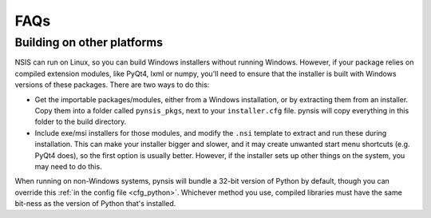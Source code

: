FAQs
====

Building on other platforms
---------------------------

NSIS can run on Linux, so you can build Windows installers without running
Windows. However, if your package relies on compiled extension modules, like
PyQt4, lxml or numpy, you'll need to ensure that the installer is built with
Windows versions of these packages. There are two ways to do this:

- Get the importable packages/modules, either from a Windows installation, or
  by extracting them from an installer. Copy them into a folder called
  ``pynsis_pkgs``, next to your ``installer.cfg`` file. pynsis will
  copy everything in this folder to the build directory.
- Include exe/msi installers for those modules, and modify the ``.nsi`` template
  to extract and run these during installation. This can make your installer
  bigger and slower, and it may create unwanted start menu shortcuts
  (e.g. PyQt4 does), so the first option is usually better. However, if the
  installer sets up other things on the system, you may need to do this.

When running on non-Windows systems, pynsis will bundle a 32-bit version of
Python by default, though you can override this :ref:`in the config file <cfg_python>`.
Whichever method you use, compiled libraries must have the same bit-ness as
the version of Python that's installed.
